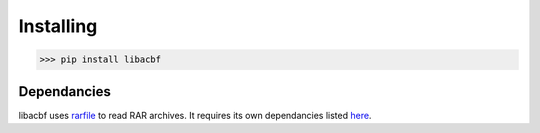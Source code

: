 Installing
==========

>>> pip install libacbf

Dependancies
------------

libacbf uses `rarfile <https://rarfile.readthedocs.io>`_ to read RAR archives. It requires its own
dependancies listed `here <https://rarfile.readthedocs.io/faq.html#what-are-the-dependencies>`_.
